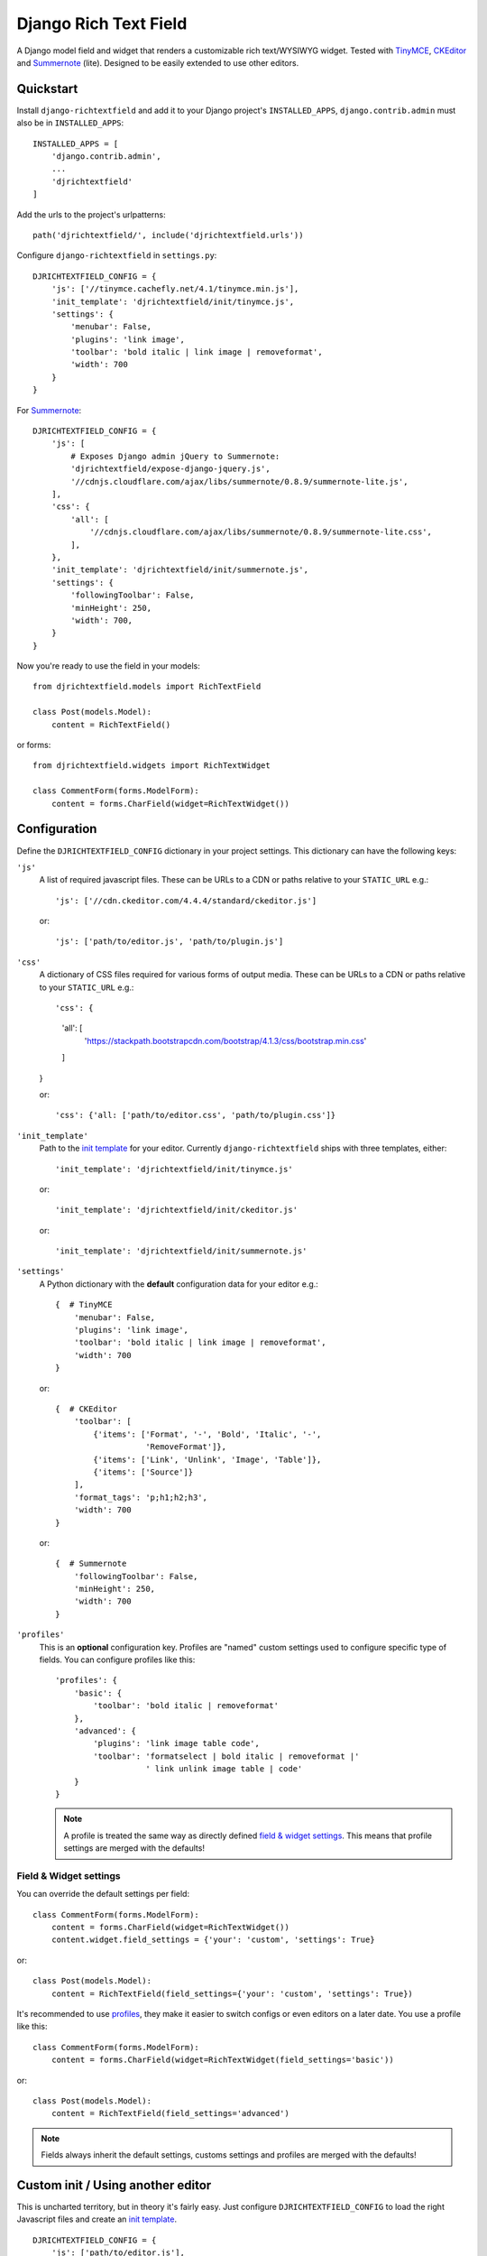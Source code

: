 ======================
Django Rich Text Field
======================

.. image:: https://badge.fury.io/py/django-richtextfield.svg
    :target: https://pypi.python.org/pypi/django-richtextfield/
    :alt: Latest Version

.. image:: https://travis-ci.org/jaap3/django-richtextfield.svg?branch=master
    :target: https://travis-ci.org/jaap3/django-richtextfield

.. image:: https://coveralls.io/repos/jaap3/django-richtextfield/badge.svg?branch=master
    :target: https://coveralls.io/r/jaap3/django-richtextfield?branch=master

A Django model field and widget that renders a customizable rich
text/WYSIWYG widget. Tested with TinyMCE_, CKEditor_ and Summernote_ (lite).
Designed to be easily extended to use other editors.


Quickstart
----------

Install ``django-richtextfield`` and add it to your Django
project's ``INSTALLED_APPS``, ``django.contrib.admin`` must also be in ``INSTALLED_APPS``::

    INSTALLED_APPS = [
        'django.contrib.admin',
        ...
        'djrichtextfield'
    ]

Add the urls to the project's urlpatterns::

    path('djrichtextfield/', include('djrichtextfield.urls'))

Configure ``django-richtextfield`` in ``settings.py``::

    DJRICHTEXTFIELD_CONFIG = {
        'js': ['//tinymce.cachefly.net/4.1/tinymce.min.js'],
        'init_template': 'djrichtextfield/init/tinymce.js',
        'settings': {
            'menubar': False,
            'plugins': 'link image',
            'toolbar': 'bold italic | link image | removeformat',
            'width': 700
        }
    }

For Summernote_::

    DJRICHTEXTFIELD_CONFIG = {
        'js': [
            # Exposes Django admin jQuery to Summernote:
            'djrichtextfield/expose-django-jquery.js',
            '//cdnjs.cloudflare.com/ajax/libs/summernote/0.8.9/summernote-lite.js',
        ],
        'css': {
            'all': [
                '//cdnjs.cloudflare.com/ajax/libs/summernote/0.8.9/summernote-lite.css',
            ],
        },
        'init_template': 'djrichtextfield/init/summernote.js',
        'settings': {
            'followingToolbar': False,
            'minHeight': 250,
            'width': 700,
        }
    }

Now you're ready to use the field in your models::

    from djrichtextfield.models import RichTextField

    class Post(models.Model):
        content = RichTextField()

or forms::

    from djrichtextfield.widgets import RichTextWidget

    class CommentForm(forms.ModelForm):
        content = forms.CharField(widget=RichTextWidget())


Configuration
-------------

Define the ``DJRICHTEXTFIELD_CONFIG`` dictionary in your project settings.
This dictionary can have the following keys:

.. _conf_js:

``'js'``
    A list of required javascript files. These can be URLs to a CDN or paths
    relative to your ``STATIC_URL`` e.g.::

    'js': ['//cdn.ckeditor.com/4.4.4/standard/ckeditor.js']

    or::

    'js': ['path/to/editor.js', 'path/to/plugin.js']

.. _conf_css:

``'css'``
    A dictionary of CSS files required for various forms of output media.
    These can be URLs to a CDN or paths relative to your ``STATIC_URL`` e.g.::

    'css': {
        'all': [
            'https://stackpath.bootstrapcdn.com/bootstrap/4.1.3/css/bootstrap.min.css'
        ]
    }

    or::

    'css': {'all: ['path/to/editor.css', 'path/to/plugin.css']}

.. _conf_init_template:

``'init_template'``
    Path to the `init template`_ for your editor. Currently
    ``django-richtextfield`` ships with three templates, either::

    'init_template': 'djrichtextfield/init/tinymce.js' 

    or::

    'init_template': 'djrichtextfield/init/ckeditor.js'

    or::

    'init_template': 'djrichtextfield/init/summernote.js'

.. _conf_settings:

``'settings'``
    A Python dictionary with the **default** configuration data for your
    editor e.g.::

      {  # TinyMCE
          'menubar': False, 
          'plugins': 'link image',
          'toolbar': 'bold italic | link image | removeformat',
          'width': 700
      }

    or::

      {  # CKEditor
          'toolbar': [
              {'items': ['Format', '-', 'Bold', 'Italic', '-',
                         'RemoveFormat']},
              {'items': ['Link', 'Unlink', 'Image', 'Table']},
              {'items': ['Source']}
          ],
          'format_tags': 'p;h1;h2;h3',
          'width': 700
      }

    or::

      {  # Summernote
          'followingToolbar': False,
          'minHeight': 250,
          'width': 700
      }

.. _conf_profiles:

``'profiles'``
  This is an **optional** configuration key. Profiles are "named" custom
  settings used to configure specific type of fields. You can configure
  profiles like this::

    'profiles': {
        'basic': {
            'toolbar': 'bold italic | removeformat'
        },
        'advanced': {
            'plugins': 'link image table code',
            'toolbar': 'formatselect | bold italic | removeformat |'
                       ' link unlink image table | code'
        }
    }
  
  .. note:: A profile is treated the same way as directly defined
            `field & widget settings`_. This means that 
            profile settings are merged with the defaults!

Field & Widget settings
^^^^^^^^^^^^^^^^^^^^^^^

You can override the default settings per field::

    class CommentForm(forms.ModelForm):
        content = forms.CharField(widget=RichTextWidget())
        content.widget.field_settings = {'your': 'custom', 'settings': True}

or::

    class Post(models.Model):
        content = RichTextField(field_settings={'your': 'custom', 'settings': True})

It's recommended to use `profiles`_, they make it easier to switch configs
or even editors on a later date. You use a profile like this::

    class CommentForm(forms.ModelForm):
        content = forms.CharField(widget=RichTextWidget(field_settings='basic'))

or::

    class Post(models.Model):
        content = RichTextField(field_settings='advanced')

.. note:: Fields always inherit the default settings, customs settings and
          profiles are merged with the defaults!


Custom init / Using another editor
----------------------------------

This is uncharted territory, but in theory it's fairly easy. Just configure
``DJRICHTEXTFIELD_CONFIG`` to load the right Javascript files and create
an `init template`_.

::

    DJRICHTEXTFIELD_CONFIG = {
        'js': ['path/to/editor.js'],
        'init_template': 'path/to/init/template.js',
        'settings': {'some': 'configuration'}
    }

Init template
^^^^^^^^^^^^^

The init template is a Django template (so it should be in the template and
not in the static directory). It contains a tiny bit of Javascript that's
called to initialize each editor. For example, the init template for CKEditor
looks like this::

    if (!CKEDITOR.instances[id]) {
        CKEDITOR.replace(id, settings);
    }

The init template has the following Javascript variables available from the
outer scope:

``$e``
  jQuery wrapped textarea to be replaced
``id``
  The ``id`` attribute of the textarea
``default_settings``
  ``DJRICHTEXTFIELD_CONFIG['settings']`` as a JS object
``custom_settings``
  The ``field_settings`` as a JS object
``settings``
    Merge of ``default_settings`` and ``custom_settings``


Handling uploads & other advanced features
------------------------------------------

``django-richtextfield`` built to be editor agnostic. This means that it's
up to you to handle file uploads, show content previews and support
other "advanced" features.


.. _Profiles: conf_profiles_
.. _TinyMCE: http://www.tinymce.com/
.. _CKEditor: http://ckeditor.com/
.. _Summernote: https://summernote.org/
